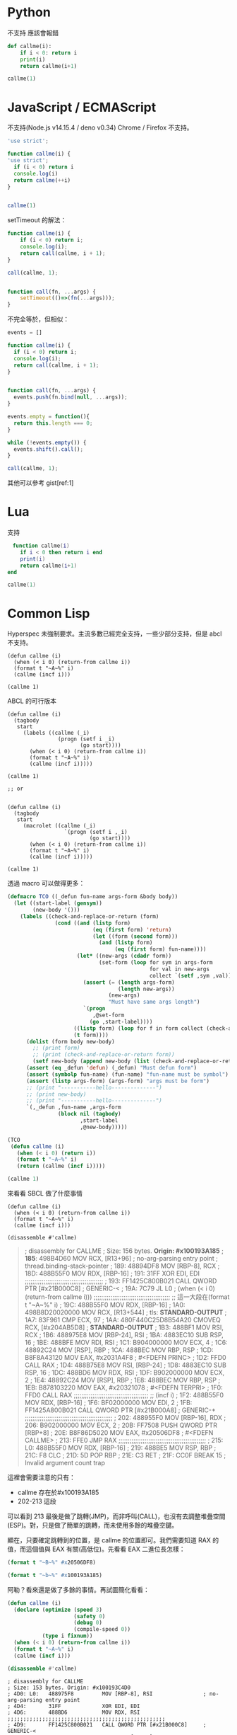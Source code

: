 
* Python
  不支持 應該會報錯
#+begin_src python
  def callme(i):
      if i < 0: return i
      print(i)
      return callme(i+1)

  callme(1)
#+end_src


* JavaScript / ECMAScript
  不支持(Node.js v14.15.4 / deno v0.34)
  Chrome / Firefox 不支持。

  #+begin_src javascript
    'use strict';

    function callme(i) {
    'use strict';
      if (i < 0) return i
      console.log(i)
      return callme(++i)
    }


    callme(1)
  #+end_src

  setTimeout 的解法：

  #+begin_src javascript
    function callme(i) {
        if (i < 0) return i;
        console.log(i);
        return call(callme, i + 1);
    }

    call(callme, 1);


    function call(fn, ...args) {
        setTimeout(()=>(fn(...args)));
    }
  #+end_src

  不完全等於，但相似：
  
  #+begin_src javascript
    events = []

    function callme(i) {
      if (i < 0) return i;
      console.log(i);
      return call(callme, i + 1);
    }


    function call(fn, ...args) {
      events.push(fn.bind(null, ...args));
    }

    events.empty = function(){
      return this.length === 0;
    }

    while (!events.empty()) {
      events.shift().call();
    }

    call(callme, 1);
  #+end_src

  其他可以參考 gist[ref:1]
  
* Lua
  支持

  #+begin_src lua
　function callme(i)
    if i < 0 then return i end
    print(i)
    return callme(i+1)
end

callme(1)
  #+end_src



  
* Common Lisp
  Hyperspec 未強制要求。主流多數已經完全支持，一些少部分支持，但是 abcl 不支持。

  #+begin_src common-lisp
    (defun callme (i)
      (when (< i 0) (return-from callme i))
      (format t "~A~%" i)
      (callme (incf i)))

    (callme 1)
  #+end_src


  ABCL 的可行版本
  
  #+begin_src common-lisp
    (defun callme (i)
      (tagbody
       start
         (labels ((callme (_i)
                    (progn (setf i _i)
                           (go start))))
           (when (< i 0) (return-from callme i))
           (format t "~A~%" i)
           (callme (incf i)))))

    (callme 1)

    ;; or


    (defun callme (i)
      (tagbody
       start
         (macrolet ((callme (_i)
                      `(progn (setf i ,_i)
                              (go start))))
           (when (< i 0) (return-from callme i))
           (format t "~A~%" i)
           (callme (incf i)))))

    (callme 1)
  #+end_src

  透過 macro 可以做得更多：
  #+begin_src lisp
    (defmacro TCO ((_defun fun-name args-form &body body))
      (let ((start-label (gensym))
            (new-body '()))
        (labels ((check-and-replace-or-return (form)
                   (cond ((and (listp form)
                               (eq (first form) 'return)
                               (let ((form (second form)))
                                 (and (listp form)
                                      (eq (first form) fun-name))))
                          (let* ((new-args (cdadr form))
                                 (set-form (loop for sym in args-form
                                                 for val in new-args
                                                 collect `(setf ,sym ,val))))
                            (assert (= (length args-form)
                                       (length new-args))
                                    (new-args)
                                    "Must have same args length")
                            `(progn
                               ,@set-form
                              (go ,start-label))))
                         ((listp form) (loop for f in form collect (check-and-replace-or-return f)))
                         (t form))))
          (dolist (form body new-body)
            ;; (print form)
            ;; (print (check-and-replace-or-return form))
            (setf new-body (append new-body (list (check-and-replace-or-return form)))))
          (assert (eq _defun 'defun) (_defun) "Must defun form")
          (assert (symbolp fun-name) (fun-name) "fun-name must be symbol")
          (assert (listp args-form) (args-form) "args must be form")
          ;; (print "-----------hello--------------")
          ;; (print new-body)
          ;; (print "-----------hello--------------")
          `(,_defun ,fun-name ,args-form
                    (block nil (tagbody)
                           ,start-label
                           ,@new-body)))))

    (TCO
     (defun callme (i)
       (when (< i 0) (return i))
       (format t "~A~%" i)
       (return (callme (incf i)))))

    (callme 1)
  #+end_src

  來看看 SBCL 做了什麼事情

    #+begin_src common-lisp
      (defun callme (i)
        (when (< i 0) (return-from callme i))
        (format t "~A~%" i)
        (callme (incf i)))

      (disassemble #'callme)
  #+end_src

  #+begin_quote
  ; disassembly for CALLME
; Size: 156 bytes. **Origin: #x100193A185**
; **185**:       498B4D60         MOV RCX, [R13+96]               ; no-arg-parsing entry point
                                                              ; thread.binding-stack-pointer
; 189:       48894DF8         MOV [RBP-8], RCX
; 18D:       488B55F0         MOV RDX, [RBP-16]
; 191:       31FF             XOR EDI, EDI
;;;;;;;;;;;;;;;;;;;;;;;;;;;;;;;;;;;;;;;;;;
; 193:       FF1425C800B021   CALL QWORD PTR [#x21B000C8]     ; GENERIC-<
; 19A:       7C79             JL L0                           ; (when (< i 0) (return-from callme i)))
;;;;;;;;;;;;;;;;;;;;;;;;;;;;;;;;;;;;;;;;;
;; 這一大段在(format t "~A~%" i)
; 19C:       488B55F0         MOV RDX, [RBP-16]
; 1A0:       498B8D20020000   MOV RCX, [R13+544]              ; tls: *STANDARD-OUTPUT*
; 1A7:       83F961           CMP ECX, 97
; 1AA:       480F440C25D8B54A20 CMOVEQ RCX, [#x204AB5D8]      ; *STANDARD-OUTPUT*
; 1B3:       488BF1           MOV RSI, RCX
; 1B6:       488975E8         MOV [RBP-24], RSI
; 1BA:       4883EC10         SUB RSP, 16
; 1BE:       488BFE           MOV RDI, RSI
; 1C1:       B904000000       MOV ECX, 4
; 1C6:       48892C24         MOV [RSP], RBP
; 1CA:       488BEC           MOV RBP, RSP
; 1CD:       B8F8A43120       MOV EAX, #x2031A4F8             ; #<FDEFN PRINC>
; 1D2:       FFD0             CALL RAX
; 1D4:       488B75E8         MOV RSI, [RBP-24]
; 1D8:       4883EC10         SUB RSP, 16
; 1DC:       488BD6           MOV RDX, RSI
; 1DF:       B902000000       MOV ECX, 2
; 1E4:       48892C24         MOV [RSP], RBP
; 1E8:       488BEC           MOV RBP, RSP
; 1EB:       B878103220       MOV EAX, #x20321078             ; #<FDEFN TERPRI>
; 1F0:       FFD0             CALL RAX
;;;;;;;;;;;;;;;;;;;;;;;;;;;;;;;;;;;;;;;;
;; (incf i)
; 1F2:       488B55F0         MOV RDX, [RBP-16]
; 1F6:       BF02000000       MOV EDI, 2
; 1FB:       FF1425A800B021   CALL QWORD PTR [#x21B000A8]     ; GENERIC-+
;;;;;;;;;;;;;;;;;;;;;;;;;;;;;;;;;;;;;;;;;;;;;;;
; 202:       488955F0         MOV [RBP-16], RDX
; 206:       B902000000       MOV ECX, 2
; 20B:       FF7508           PUSH QWORD PTR [RBP+8]
; 20E:       B8F86D5020       MOV EAX, #x20506DF8             ; #<FDEFN CALLME>
; 213:       FFE0             JMP RAX
;;;;;;;;;;;;;;;;;;;;;;;;;;;;;;;;;;;;;;;;;;;;;;;
; 215: L0:   488B55F0         MOV RDX, [RBP-16]
; 219:       488BE5           MOV RSP, RBP
; 21C:       F8               CLC
; 21D:       5D               POP RBP
; 21E:       C3               RET
; 21F:       CC0F             BREAK 15                        ; Invalid argument count trap
  #+end_quote


這裡會需要注意的只有：
- callme 存在於#x100193A185
- 202-213 這段

可以看到 213 最後是做了跳轉(JMP)，而非呼叫(CALL)，也沒有去調整堆疊空間(ESP)。對，只是做了簡單的跳轉，而未使用多餘的堆疊空鍵。

顯在，只要確定跳轉到的位置，是 callme 的位置即可。我們需要知道 RAX 的值，而這個值與 EAX 有關(高低位)。先看看 EAX 二進位長怎樣：

#+begin_src lisp :results output
  (format t "~B~%" #x20506DF8)
#+end_src

#+RESULTS:
:            0010 0000  0101 0000  0110 1101  1111 1000

#+begin_src lisp :results output
  (format t "~b~%" #x100193A185)
#+end_src

#+RESULTS:
: 0001 0000  0000 0001  1001 0011  1010 0001  1000 0101

阿勒？看來還是做了多餘的事情。再試圖簡化看看：

      #+begin_src lisp :results output
        (defun callme (i)
          (declare (optimize (speed 3)
                             (safety 0)
                             (debug 0)
                             (compile-speed 0))
                   (type i fixnum))
          (when (< i 0) (return-from callme i))
          (format t "~A~%" i)
          (callme (incf i)))

        (disassemble #'callme)
  #+end_src

  #+RESULTS:
  #+begin_example
  ; disassembly for CALLME
  ; Size: 153 bytes. Origin: #x100193C4D0
  ; 4D0: L0:   488975F8         MOV [RBP-8], RSI                ; no-arg-parsing entry point
  ; 4D4:       31FF             XOR EDI, EDI
  ; 4D6:       488BD6           MOV RDX, RSI
  ;;;;;;;;;;;;;;;;;;;;;;;;;;;;;;;;;;;;;;;;;;;;;;;;;;
  ; 4D9:       FF1425C800B021   CALL QWORD PTR [#x21B000C8]     ; GENERIC-<
  ; 4E0:       488B75F8         MOV RSI, [RBP-8]
  ; 4E4:       7C7A             JL L1
  ;;;;;;;;;;;;;;;;;;;;;;;;;;;;;;;;;;;;;;;;;;;;;;;;;;
  ;; 這一大段在(format t "~A~%" i)
  ; 4E6:       488BCE           MOV RCX, RSI
  ; 4E9:       498B8520020000   MOV RAX, [R13+544]              ; tls: *STANDARD-OUTPUT*
  ; 4F0:       83F861           CMP EAX, 97
  ; 4F3:       480F440425D8B54A20 CMOVEQ RAX, [#x204AB5D8]      ; *STANDARD-OUTPUT*
  ; 4FC:       488975F8         MOV [RBP-8], RSI
  ; 500:       488945F0         MOV [RBP-16], RAX
  ; 504:       4883EC10         SUB RSP, 16
  ; 508:       488BD1           MOV RDX, RCX
  ; 50B:       488BF8           MOV RDI, RAX
  ; 50E:       B904000000       MOV ECX, 4
  ; 513:       48892C24         MOV [RSP], RBP
  ; 517:       488BEC           MOV RBP, RSP
  ; 51A:       B8F8A43120       MOV EAX, #x2031A4F8             ; #<FDEFN PRINC>
  ; 51F:       FFD0             CALL RAX
  ; 521:       488B45F0         MOV RAX, [RBP-16]
  ; 525:       4883EC10         SUB RSP, 16
  ; 529:       488BD0           MOV RDX, RAX
  ; 52C:       B902000000       MOV ECX, 2
  ; 531:       48892C24         MOV [RSP], RBP
  ; 535:       488BEC           MOV RBP, RSP
  ; 538:       B878103220       MOV EAX, #x20321078             ; #<FDEFN TERPRI>
  ; 53D:       FFD0             CALL RAX
  ;;;;;;;;;;;;;;;;;;;;;;;;;;;;;;;;;;;;;;
  ;; (incf i)
  ; 53F:       488B75F8         MOV RSI, [RBP-8]
  ; 543:       BF02000000       MOV EDI, 2
  ; 548:       488BD6           MOV RDX, RSI
  ; 54B:       FF1425A800B021   CALL QWORD PTR [#x21B000A8]     ; GENERIC-+
  ;;;;;;;;;;;;;;;;;;;;;;;;;;;;;;;;;;;;;;;;;
  ; 552:       488BC2           MOV RAX, RDX
  ; 555:       488BF0           MOV RSI, RAX
  ; 558:       488BF0           MOV RSI, RAX
  ; 55B:       E970FFFFFF       JMP L0
  ;;;;;;;;;;;;;;;;;;;;;;;;;;;;;;;;;;;;;;;;;
  ; 560: L1:   488BD6           MOV RDX, RSI
  ; 563:       488BE5           MOV RSP, RBP
  ; 566:       F8               CLC
  ; 567:       5D               POP RBP
  ; 568:       C3               RET
  #+end_example


* Java

  Java 11, 14 測試失敗
  
  #+begin_src java
    class callme {
        public static void main(String[] args){
            callme(1);
        }

        static int callme(int i) {
            if(i < 0) return i;
            System.out.println(i);
            return callme(i+1);
        }
    }
  #+end_src
  
* Kotlin
Fail
  
  #+begin_src kotlin

fun main(args : Array<String>) {
    callme(1);
}

fun callme(i: Int):Int{
    if(i < 0) return i;
    println(i);
    return callme(i+1);
}
  #+end_src
  
* C#
Fail
  #+begin_src c#
    using System;

    class CallMe {
      static void Main() {
        callme(1);
      }
      static int callme(int i){
        if(i < 0) return i;
        Console.WriteLine(i);
        return callme(i + 1);
      }
    }
  #+end_src


* C
  #+begin_src c
    #include <stdio.h>
    #include <stdlib.h>

    typedef long long int LInt;

    LInt callme(LInt i){
      if (i < 0) return i;
      printf("%d\n", i);
      return callme(i);
    }

    int main(void){
      callme(1);
    }
  #+end_src
  
* Ruby
main.rb
  #+begin_src ruby
# main.rb
RubyVM::InstructionSequence.compile_option = {
  tailcall_optimization: true,
  trace_instruction: false
}

require './callme.rb'

(callme 1)

#+end_src

callme.rb
#+begin_src ruby
    def callme(i)
      return i if i < 0
      puts i
      return callme i+1
    end


    callme(1)
  #+end_src

  
* Go
  
* Rust


  
* Referance
  - https://gist.github.com/lagagain/6b50954e5d088095dbd991a8b00163a0
  - https://0branch.com/notes/tco-cl.html
  - https://macropy3.readthedocs.io/en/latest/tco.html
  - https://dev.to/seanchen1991/the-story-of-tail-call-optimizations-in-rust-35hf
  - https://users.rust-lang.org/t/when-will-rust-have-tco-tce/20790


** SWIG
   - http://www.swig.org/Doc1.3/Ruby.html
   - http://www.swig.org/Doc4.0/Python.html

